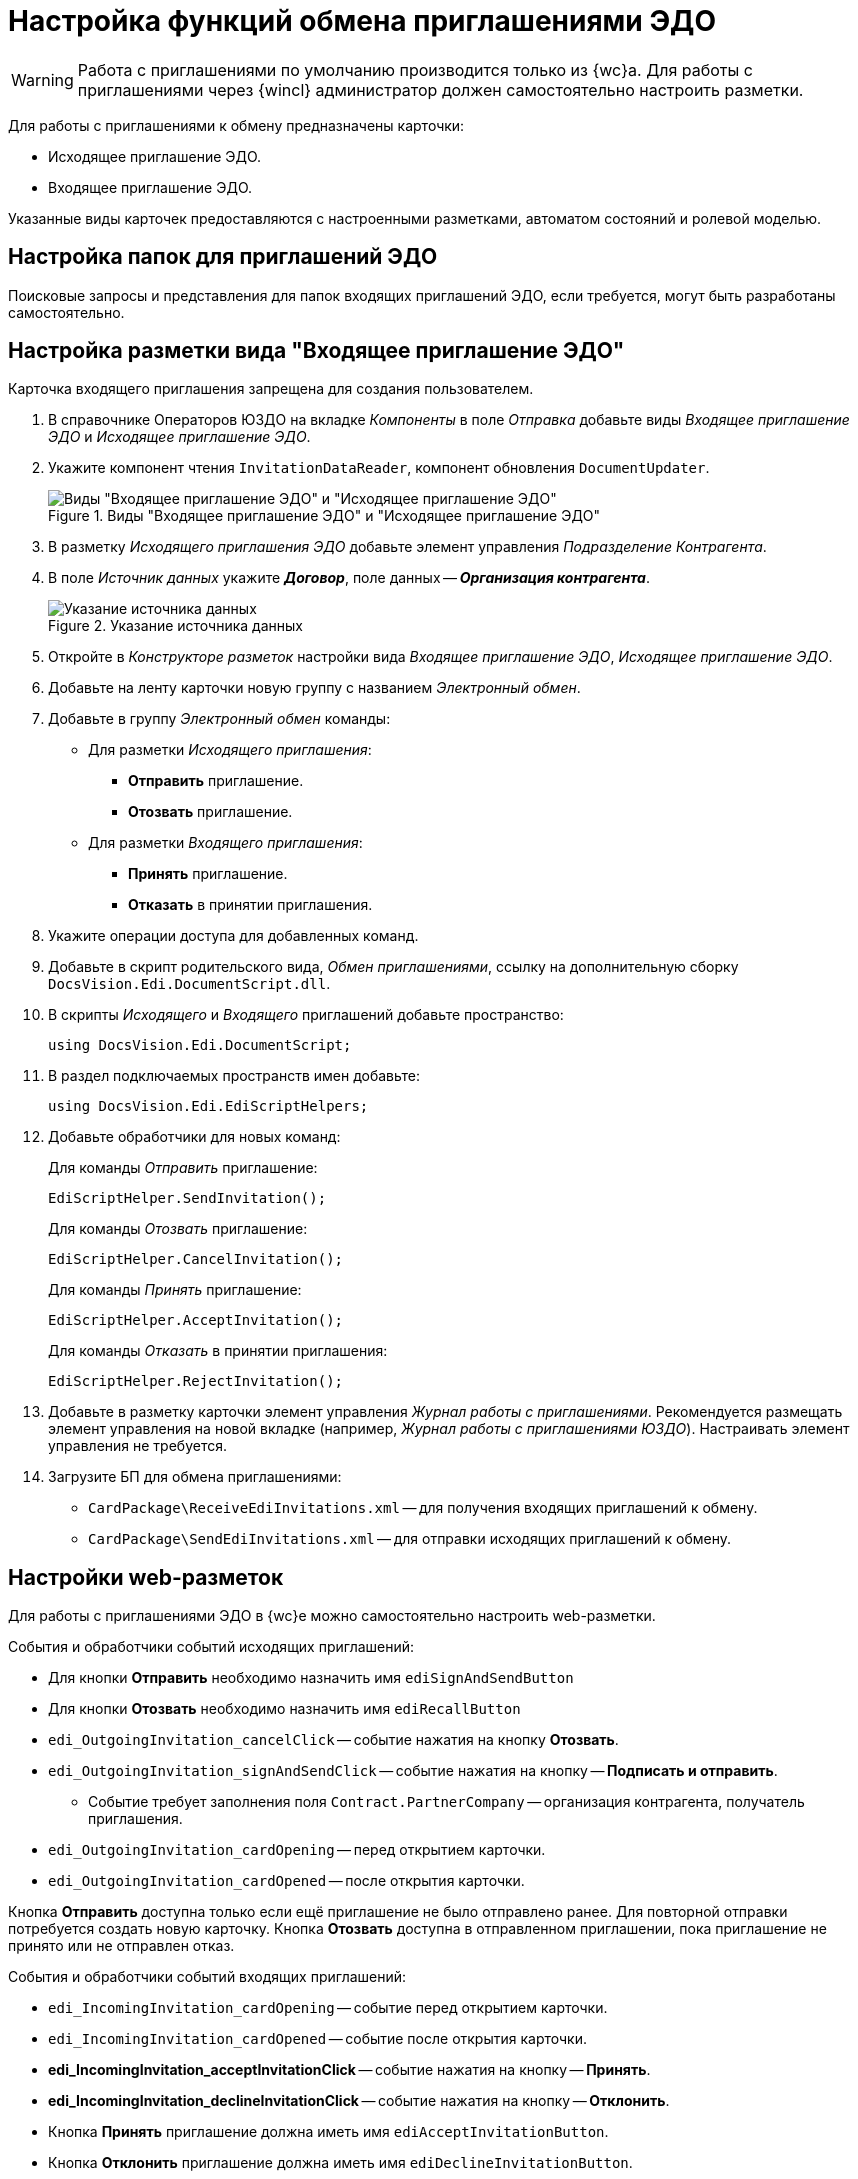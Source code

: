 = Настройка функций обмена приглашениями ЭДО

// tag::work-with[]
WARNING: Работа с приглашениями по умолчанию производится только из {wc}а. Для работы с приглашениями через {wincl} администратор должен самостоятельно настроить разметки.
// end::work-with[]

Для работы с приглашениями к обмену предназначены карточки:

* Исходящее приглашение ЭДО.
* Входящее приглашение ЭДО.

Указанные виды карточек предоставляются с настроенными разметками, автоматом состояний и ролевой моделью.

[#folders]
== Настройка папок для приглашений ЭДО

// Для удобства работы с приглашениями ЭДО администратор может самостоятельно добавить пользователям модуля виртуальные папки со следующими поисковыми запросами:
//
// * _Журнал Все приглашения_ -- возвращает все виды приглашений во всех статусах.
// * _Журнал Исходящие приглашения_ -- возвращает только исходящие приглашения во всех статусах.
// * _Журнал Входящие приглашения_ -- возвращает только входящие приглашения во всех статусах.
// * _Поиск Приглашений_ -- выполняет поиск приглашений по различным полям.
//
// В настройках данных папок рекомендуется установить представление по умолчанию -- _Приглашения ЭДО_.
//
Поисковые запросы и представления для папок входящих приглашений ЭДО, если требуется, могут быть разработаны самостоятельно.

[#layout]
== Настройка разметки вида "Входящее приглашение ЭДО"

Карточка входящего приглашения запрещена для создания пользователем.

. В справочнике Операторов ЮЗДО на вкладке _Компоненты_ в поле _Отправка_ добавьте виды _Входящее приглашение ЭДО_ и _Исходящее приглашение ЭДО_.
. Укажите компонент чтения `InvitationDataReader`, компонент обновления `DocumentUpdater`.
+
.Виды "Входящее приглашение ЭДО" и "Исходящее приглашение ЭДО"
image::new-kinds.png[Виды "Входящее приглашение ЭДО" и "Исходящее приглашение ЭДО"]
+
. В разметку _Исходящего приглашения ЭДО_ добавьте элемент управления _Подразделение Контрагента_.
. В поле _Источник данных_ укажите *_Договор_*, поле данных -- *_Организация контрагента_*.
+
.Указание источника данных
image::data-source.png[Указание источника данных]
+
. Откройте в _Конструкторе разметок_ настройки вида _Входящее приглашение ЭДО_, _Исходящее приглашение ЭДО_.
. Добавьте на ленту карточки новую группу с названием _Электронный обмен_.
. Добавьте в группу _Электронный обмен_ команды:
+
* Для разметки _Исходящего приглашения_:
** *Отправить* приглашение.
** *Отозвать* приглашение.
* Для разметки _Входящего приглашения_:
** *Принять* приглашение.
** *Отказать* в принятии приглашения.
+
. Укажите операции доступа для добавленных команд.
. Добавьте в скрипт родительского вида, _Обмен приглашениями_, ссылку на дополнительную сборку `DocsVision.Edi.DocumentScript.dll`.
. В скрипты _Исходящего_ и _Входящего_ приглашений добавьте пространство:
+
[source,csharp]
----
using DocsVision.Edi.DocumentScript;
----
+
// . В скрипты _Исходящего_ и _Входящего_ приглашений добавьте следующий обработчик событий:
// +
// [source,javascript]
// ----
// private EdiScriptHelper ediScriptHelper;
// public EdiScriptHelper EdiScriptHelper
// {
//   get
//     {
//       if (ediScriptHelper == null)
//       ediScriptHelper = new EdiScriptHelper(CardControl);
//       return ediScriptHelper;
//     }
//   }
// ----
// +
. В раздел подключаемых пространств имен добавьте:
+
[source,csharp]
----
using DocsVision.Edi.EdiScriptHelpers;
----
+
. Добавьте обработчики для новых команд:
+
.Для команды _Отправить_ приглашение:
[source,csharp]
----
EdiScriptHelper.SendInvitation();
----
+
.Для команды _Отозвать_ приглашение:
[source,csharp]
----
EdiScriptHelper.CancelInvitation();
----
+
.Для команды _Принять_ приглашение:
[source,csharp]
----
EdiScriptHelper.AcceptInvitation();
----
+
.Для команды _Отказать_ в принятии приглашения:
[source,csharp]
----
EdiScriptHelper.RejectInvitation();
----
+
. Добавьте в разметку карточки элемент управления _Журнал работы с приглашениями_. Рекомендуется размещать элемент управления на новой вкладке (например, _Журнал работы с приглашениями ЮЗДО_). Настраивать элемент управления не требуется.
. Загрузите БП для обмена приглашениями:
+
* `CardPackage\ReceiveEdiInvitations.xml` -- для получения входящих приглашений к обмену.
* `CardPackage\SendEdiInvitations.xml` -- для отправки исходящих приглашений к обмену.

[#layouts]
== Настройки web-разметок

Для работы с приглашениями ЭДО в {wc}е можно самостоятельно настроить web-разметки.

.События и обработчики событий исходящих приглашений:
* Для кнопки *Отправить* необходимо назначить имя `ediSignAndSendButton`
* Для кнопки *Отозвать* необходимо назначить имя `ediRecallButton`
* `edi_OutgoingInvitation_cancelClick` -- событие нажатия на кнопку *Отозвать*.
* `edi_OutgoingInvitation_signAndSendClick` -- событие нажатия на кнопку -- *Подписать и отправить*.
** Событие требует заполнения поля `Contract.PartnerCompany` -- организация контрагента, получатель приглашения.
* `edi_OutgoingInvitation_cardOpening` -- перед открытием карточки.
* `edi_OutgoingInvitation_cardOpened` -- после открытия карточки.

Кнопка *Отправить* доступна только если ещё приглашение не было отправлено ранее. Для повторной отправки потребуется создать новую карточку.
Кнопка *Отозвать* доступна в отправленном приглашении, пока приглашение не принято или не отправлен отказ.

.События и обработчики событий входящих приглашений:
* `edi_IncomingInvitation_cardOpening` -- событие перед открытием карточки.
* `edi_IncomingInvitation_cardOpened` -- событие после открытия карточки.
* *edi_IncomingInvitation_acceptInvitationClick* -- событие нажатия на кнопку -- *Принять*.
* *edi_IncomingInvitation_declineInvitationClick* -- событие нажатия на кнопку -- *Отклонить*.
* Кнопка *Принять* приглашение должна иметь имя `ediAcceptInvitationButton`.
* Кнопка *Отклонить* приглашение должна иметь имя `ediDeclineInvitationButton`.

